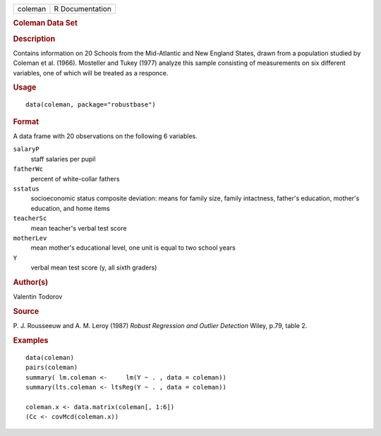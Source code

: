 .. container::

   .. container::

      ======= ===============
      coleman R Documentation
      ======= ===============

      .. rubric:: Coleman Data Set
         :name: coleman-data-set

      .. rubric:: Description
         :name: description

      Contains information on 20 Schools from the Mid-Atlantic and New
      England States, drawn from a population studied by Coleman et al.
      (1966). Mosteller and Tukey (1977) analyze this sample consisting
      of measurements on six different variables, one of which will be
      treated as a responce.

      .. rubric:: Usage
         :name: usage

      ::

         data(coleman, package="robustbase")

      .. rubric:: Format
         :name: format

      A data frame with 20 observations on the following 6 variables.

      ``salaryP``
         staff salaries per pupil

      ``fatherWc``
         percent of white-collar fathers

      ``sstatus``
         socioeconomic status composite deviation: means for family
         size, family intactness, father's education, mother's
         education, and home items

      ``teacherSc``
         mean teacher's verbal test score

      ``motherLev``
         mean mother's educational level, one unit is equal to two
         school years

      ``Y``
         verbal mean test score (y, all sixth graders)

      .. rubric:: Author(s)
         :name: authors

      Valentin Todorov

      .. rubric:: Source
         :name: source

      P. J. Rousseeuw and A. M. Leroy (1987) *Robust Regression and
      Outlier Detection* Wiley, p.79, table 2.

      .. rubric:: Examples
         :name: examples

      ::

         data(coleman)
         pairs(coleman)
         summary( lm.coleman <-     lm(Y ~ . , data = coleman))
         summary(lts.coleman <- ltsReg(Y ~ . , data = coleman))

         coleman.x <- data.matrix(coleman[, 1:6])
         (Cc <- covMcd(coleman.x))
